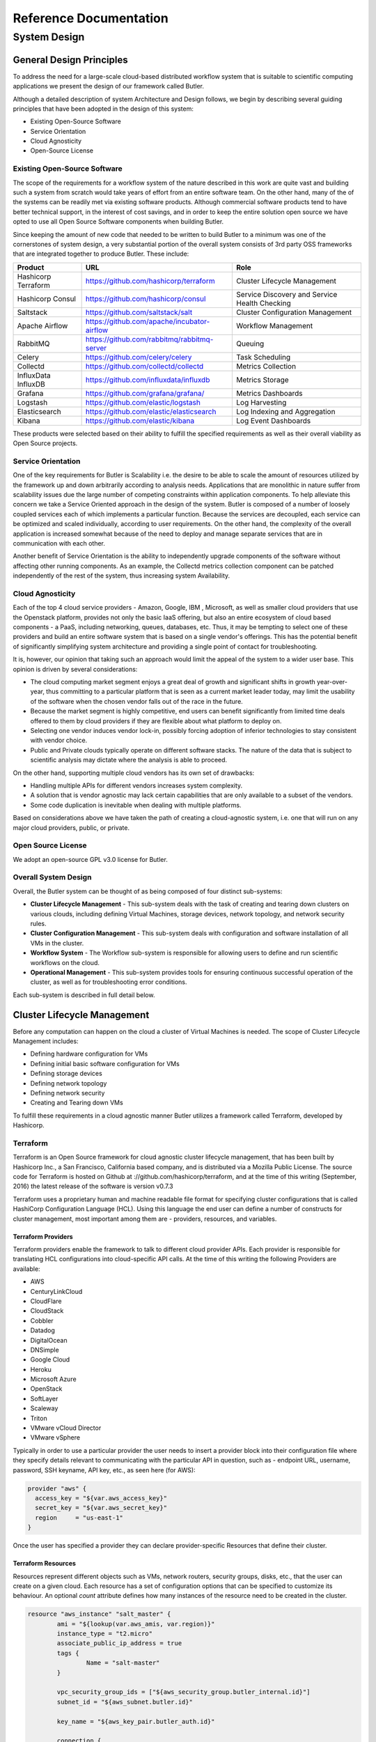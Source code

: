=======================
Reference Documentation
=======================

System Design
-------------

General Design Principles
`````````````````````````

To address the need for a large-scale cloud-based distributed workflow system that is suitable to scientific computing 
applications we present the design of our framework called Butler.

Although a detailed description of system Architecture and Design follows, we begin by describing several guiding 
principles that have been adopted in the design of this system:

* Existing Open-Source Software
* Service Orientation
* Cloud Agnosticity
* Open-Source License

Existing Open-Source Software
'''''''''''''''''''''''''''''

The scope of the requirements for a workflow system of the nature described in this work are quite vast and building 
such a system from scratch would take years of effort from an entire software team. On the other hand, many of the 
of the systems can be readily met via existing software products. Although commercial software products tend to have 
better technical support, in the interest of cost savings, and in order to keep the entire solution open source we 
have opted to use all Open Source Software components when building Butler.

Since keeping the amount of new code that needed to be written to build Butler to a minimum was one of the cornerstones 
of system design, a very substantial portion of the overall system 
consists of 3rd party OSS frameworks that are integrated together to produce Butler. These include:

===================  ===========================================  ============================
Product              URL                                          Role
===================  ===========================================  ============================
Hashicorp Terraform  https://github.com/hashicorp/terraform       Cluster Lifecycle Management
Hashicorp Consul     https://github.com/hashicorp/consul          Service Discovery and Service Health Checking
Saltstack            https://github.com/saltstack/salt            Cluster Configuration Management
Apache Airflow       https://github.com/apache/incubator-airflow  Workflow Management
RabbitMQ             https://github.com/rabbitmq/rabbitmq-server  Queuing
Celery               https://github.com/celery/celery             Task Scheduling
Collectd             https://github.com/collectd/collectd         Metrics Collection
InfluxData InfluxDB  https://github.com/influxdata/influxdb       Metrics Storage
Grafana              https://github.com/grafana/grafana/          Metrics Dashboards
Logstash             https://github.com/elastic/logstash          Log Harvesting
Elasticsearch        https://github.com/elastic/elasticsearch     Log Indexing and Aggregation
Kibana               https://github.com/elastic/kibana            Log Event Dashboards 
===================  ===========================================  ============================

These products were selected based on their ability to fulfill the specified requirements as well as their overall viability 
as Open Source projects. 

Service Orientation
'''''''''''''''''''
One of the key requirements for Butler is Scalability i.e. the desire to be able to scale the amount of resources utilized by 
the framework up and down arbitrarily according to analysis needs. Applications that are monolithic in nature suffer from 
scalability issues due the large number of competing constraints within application components. To help alleviate this 
concern we take a Service Oriented approach in the design of the system. Butler is composed of a number of loosely coupled 
services each of which implements a particular function. Because the services are decoupled, each service can be optimized 
and scaled individually, according to user requirements. On the other hand, the complexity of the overall application is 
increased somewhat because of the need to deploy and manage separate services that are in communication with each other.

Another benefit of Service Orientation is the ability to independently upgrade components of the software without affecting 
other running components. As an example, the Collectd metrics collection component can be patched independently of the rest 
of the system, thus increasing system Availability.

Cloud Agnosticity
'''''''''''''''''
Each of the top 4 cloud service providers - Amazon, Google, IBM , Microsoft, as well as smaller cloud providers that use the 
Openstack platform, provides not only the basic IaaS offering, but also an entire ecosystem of cloud based components - a PaaS, 
including networking, queues, databases, etc. Thus, it may be tempting to select one of these providers and build an entire software 
system that is based on a single vendor's offerings. This has the potential benefit of significantly simplifying system architecture 
and providing a single point of contact for troubleshooting.

It is, however, our opinion that taking such an approach would limit the appeal of the system to a wider user base. This opinion is 
driven by several considerations:

* The cloud computing market segment enjoys a great deal of growth and significant shifts in growth year-over-year, thus committing 
  to a particular platform that is seen as a current market leader today, may limit the usability of the software when the chosen vendor 
  falls out of the race in the future.
* Because the market segment is highly competitive, end users can benefit significantly from limited time deals offered to them 
  by cloud providers if they are flexible about what platform to deploy on.
* Selecting one vendor induces vendor lock-in, possibly forcing adoption of inferior technologies to stay consistent with vendor choice.
* Public and Private clouds typically operate on different software stacks. The nature of the data that is subject to scientific 
  analysis may dictate where the analysis is able to proceed. 

On the other hand, supporting multiple cloud vendors has its own set of drawbacks:

* Handling multiple APIs for different vendors increases system complexity.
* A solution that is vendor agnostic may lack certain capabilities that are only available to a subset of the vendors.
* Some code duplication is inevitable when dealing with multiple platforms.

Based on considerations above we have taken the path of creating a cloud-agnostic system, i.e. one that will run on any major cloud providers, 
public, or private.

Open Source License
'''''''''''''''''''
We adopt an open-source GPL v3.0 license for Butler.


Overall System Design
'''''''''''''''''''''

Overall, the Butler system can be thought of as being composed of four distinct sub-systems:

* **Cluster Lifecycle Management** - This sub-system deals with the task of creating and tearing down clusters on various clouds, including 
  defining Virtual Machines, storage devices, network topology, and network security rules.
* **Cluster Configuration Management** - This sub-system deals with configuration and software installation of all VMs in the cluster.
* **Workflow System** - The Workflow sub-system is responsible for allowing users to define and run scientific workflows on the cloud.
* **Operational Management** - This sub-system provides tools for ensuring continuous successful operation of the cluster, as well as 
  for troubleshooting error conditions.

Each sub-system is described in full detail below.

Cluster Lifecycle Management
````````````````````````````

Before any computation can happen on the cloud a cluster of Virtual Machines is needed. The scope of Cluster Lifecycle Management includes:

* Defining hardware configuration for VMs
* Defining initial basic software configuration for VMs
* Defining storage devices
* Defining network topology
* Defining network security
* Creating and Tearing down VMs

To fulfill these requirements in a cloud agnostic manner Butler utilizes a framework called Terraform, developed by Hashicorp.

Terraform
'''''''''

Terraform is an Open Source framework for cloud agnostic cluster lifecycle management, that has been built by Hashicorp Inc., a San Francisco, 
California based company, and is distributed via a Mozilla Public License. The source code for Terraform is hosted on Github at 
://github.com/hashicorp/terraform, and at the time of this writing (September, 2016) the latest release of the software is version v0.7.3

Terraform uses a proprietary human and machine readable file format for specifying cluster configurations that is called HashiCorp Configuration 
Language (HCL). Using this language the end user can define a number of constructs for cluster management, most important among them are - 
providers, resources, and variables.

Terraform Providers
...................

Terraform providers enable the framework to talk to different cloud provider APIs. Each provider is responsible for translating HCL configurations 
into cloud-specific API calls. At the time of this writing the following Providers are available:

* AWS
* CenturyLinkCloud
* CloudFlare
* CloudStack
* Cobbler
* Datadog
* DigitalOcean
* DNSimple
* Google Cloud
* Heroku
* Microsoft Azure
* OpenStack
* SoftLayer
* Scaleway
* Triton
* VMware vCloud Director
* VMware vSphere

Typically in order to use a particular provider the user needs to insert a provider block into their configuration file where they specify details 
relevant to communicating with the particular API in question, such as - endpoint URL, username, password, SSH keyname, API key, etc., as seen here (for AWS):

.. code-block:: yaml

	provider "aws" {
	  access_key = "${var.aws_access_key}"
	  secret_key = "${var.aws_secret_key}"
	  region     = "us-east-1"
	}

Once the user has specified a provider they can declare provider-specific Resources that define their cluster.

Terraform Resources
...................

Resources represent different objects such as VMs, network routers, security groups, disks, etc., that the user can create on a given cloud. 
Each resource has a set of configuration options that can be specified to customize its behaviour. An optional *count* attribute defines how many 
instances of the resource need to be created in the cluster.

.. code-block:: yaml

	resource "aws_instance" "salt_master" {
		ami = "${lookup(var.aws_amis, var.region)}"
		instance_type = "t2.micro"
		associate_public_ip_address = true  
		tags {
			Name = "salt-master"
		}
		
		vpc_security_group_ids = ["${aws_security_group.butler_internal.id}"]
		subnet_id = "${aws_subnet.butler.id}"
		
		key_name = "${aws_key_pair.butler_auth.id}"
		
		connection {
		  type     = "ssh"
		  user     = "${var.username}"
		  private_key = "${file(var.private_key_path)}"
		  bastion_private_key = "${file(var.private_key_path)}"
		  bastion_host = "${aws_instance.butler_jump.public_ip}"
		  bastion_user = "${var.username}"
		  host = "${aws_instance.salt_master.private_ip}"
		}
	}

Most Terraform configuration involves configuring resources.

Terraform Variables
...................

Terraform variables are similar to variables in any other programming context. They consist of values assigned to labels, that can then be used for 
lookup elsewhere. Variables can be of string, list, or map type.

.. code-block:: yaml

	variable "username" {
		default="centos"
	}
	
	variable "worker_count" {
		default="1"
	}
	
	variable "aws_amis" {
	  default = {
	    eu-central-1 = "ami-9bf712f4"
	  }
	}
	
Users typically specify variables in a separate configuration file and then use them throughout their cluster definition. 

One special case of using variables comes from specifying secret values such as passwords or secret keys that the use would not want to commit to a 
source repository. In this case, a variable can be referred to inside the configuration file, while being defined as an environment variable on the 
machine that Terraform will be executed on. The user prefixes the variable name with a special prefix - TF_VAR which signals Terraform to parse the
environment variable as a Terraform variable and allow appropriate substitution at runtime.

Terraform Provisioners
......................

When a Virtual Machine is created the user may want to place certain files on it or run certain commands such as starting services or registering with 
a cluster manager, in order to bootstrap it. This purpose is served by Terraform Provisioners, which define code blocks that are executed on the target 
resource upon creation.

.. code-block:: yaml

	provisioner "file" {
	  source = "../../../../provision/base-image/install-packages.sh"
	  destination = "/tmp/install-packages.sh"
	}
	provisioner "remote-exec" {
	  inline = [
	    "chmod +x /tmp/install-packages.sh",
	    "/tmp/install-packages.sh"
	  ]
	}
	
Terraform Installation
......................

Terraform is installed via a binary file downloaded from the Hashicorp website or by compiling the source code from github. It is a lightweight application 
that can be run from either the user's local machine, or from a special host on the target cloud environment. The application consists of a terraform CLI 
that the user can interact with by issuing shell commands. Typically users will combine their Terraform configuration files (stored in a source code repository) 
with a set of locally defined environment variables to set up and manage their clusters via the CLI.

Terraform Cluster Lifecycle
...........................

The key task of Terraform is to perform Create, Read, Update, and Delete on cluster resources. Create and Update operations are accomplished by issuing a 
:code:`terraform apply` command at the shell, while the shell is pointing to a directory with Terraform resource definitions. If the resources specified in the 
configuration do not yet exist, they are created. If the resource definitions have been changed since the last time :code:`terraform apply` was run, they will be 
brought into a state consistent with the latest definitions. This may involve updating existing resources where possible, or recreating them, where an update is not 
possible.

Terraform determines what changes need to be made in order to perform a successful Update via a file that is called a State file. This file specifies in a JSON 
ormat the current state of all infrastructure managed by Terraform. Running :code:`terraform apply` causes the tool to inspect current state and compare it to the 
target state, issuing any necessary commands to update current state to the target.

The Read operation simply displays the current Terraform state file via the :code:`terraform show` command.

The Delete operation is accomplished via the  :code:`terraform destroy` command.

Other commands allow the user to validate the syntax of their configuration files, perform a dry run of resource creation, manually mark resources for recreation, 
and others.


	

